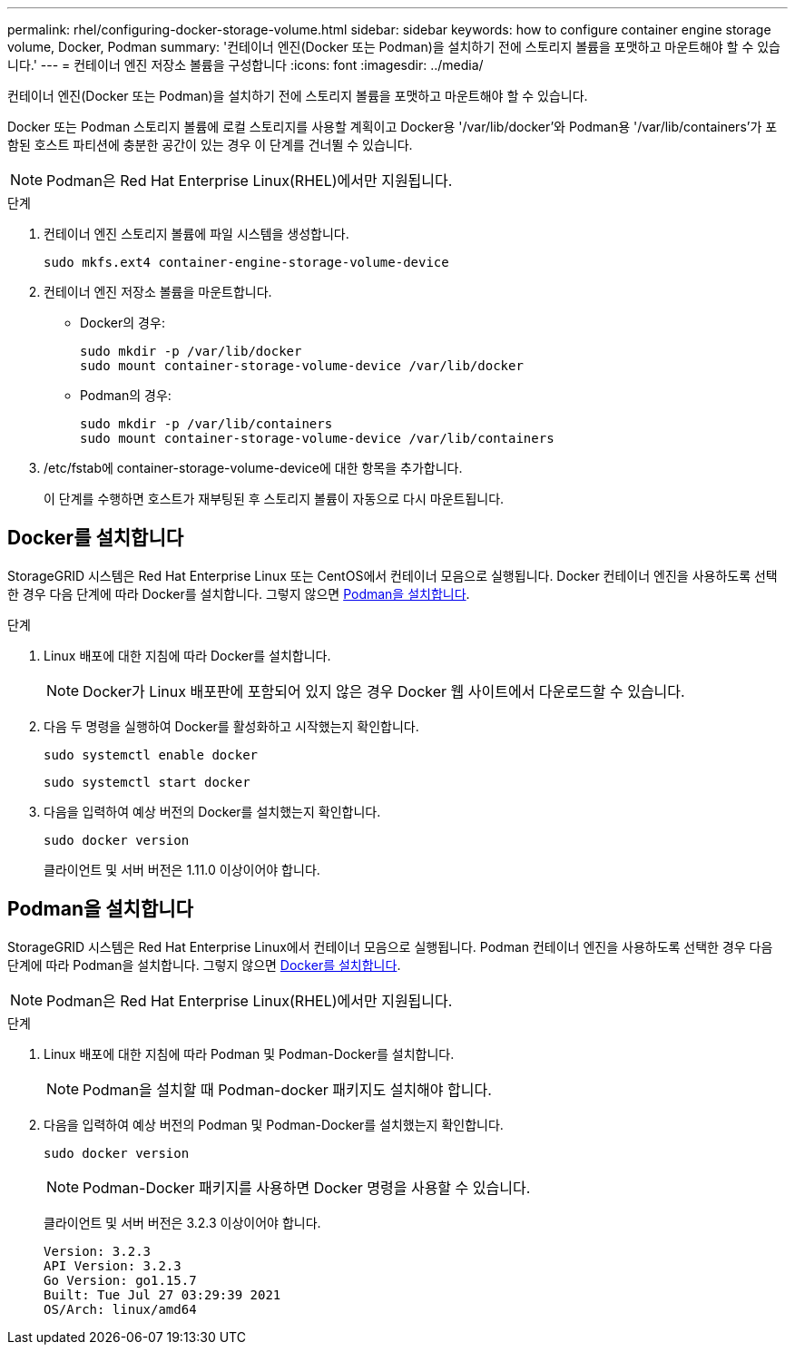 ---
permalink: rhel/configuring-docker-storage-volume.html 
sidebar: sidebar 
keywords: how to configure container engine storage volume, Docker, Podman 
summary: '컨테이너 엔진(Docker 또는 Podman)을 설치하기 전에 스토리지 볼륨을 포맷하고 마운트해야 할 수 있습니다.' 
---
= 컨테이너 엔진 저장소 볼륨을 구성합니다
:icons: font
:imagesdir: ../media/


[role="lead"]
컨테이너 엔진(Docker 또는 Podman)을 설치하기 전에 스토리지 볼륨을 포맷하고 마운트해야 할 수 있습니다.

Docker 또는 Podman 스토리지 볼륨에 로컬 스토리지를 사용할 계획이고 Docker용 '/var/lib/docker'와 Podman용 '/var/lib/containers'가 포함된 호스트 파티션에 충분한 공간이 있는 경우 이 단계를 건너뛸 수 있습니다.


NOTE: Podman은 Red Hat Enterprise Linux(RHEL)에서만 지원됩니다.

.단계
. 컨테이너 엔진 스토리지 볼륨에 파일 시스템을 생성합니다.
+
[listing]
----
sudo mkfs.ext4 container-engine-storage-volume-device
----
. 컨테이너 엔진 저장소 볼륨을 마운트합니다.
+
** Docker의 경우:
+
[listing]
----
sudo mkdir -p /var/lib/docker
sudo mount container-storage-volume-device /var/lib/docker
----
** Podman의 경우:
+
[listing]
----
sudo mkdir -p /var/lib/containers
sudo mount container-storage-volume-device /var/lib/containers
----


. /etc/fstab에 container-storage-volume-device에 대한 항목을 추가합니다.
+
이 단계를 수행하면 호스트가 재부팅된 후 스토리지 볼륨이 자동으로 다시 마운트됩니다.





== Docker를 설치합니다

StorageGRID 시스템은 Red Hat Enterprise Linux 또는 CentOS에서 컨테이너 모음으로 실행됩니다. Docker 컨테이너 엔진을 사용하도록 선택한 경우 다음 단계에 따라 Docker를 설치합니다. 그렇지 않으면 <<Install Podman,Podman을 설치합니다>>.

.단계
. Linux 배포에 대한 지침에 따라 Docker를 설치합니다.
+

NOTE: Docker가 Linux 배포판에 포함되어 있지 않은 경우 Docker 웹 사이트에서 다운로드할 수 있습니다.

. 다음 두 명령을 실행하여 Docker를 활성화하고 시작했는지 확인합니다.
+
[listing]
----
sudo systemctl enable docker
----
+
[listing]
----
sudo systemctl start docker
----
. 다음을 입력하여 예상 버전의 Docker를 설치했는지 확인합니다.
+
[listing]
----
sudo docker version
----
+
클라이언트 및 서버 버전은 1.11.0 이상이어야 합니다.





== Podman을 설치합니다

StorageGRID 시스템은 Red Hat Enterprise Linux에서 컨테이너 모음으로 실행됩니다. Podman 컨테이너 엔진을 사용하도록 선택한 경우 다음 단계에 따라 Podman을 설치합니다. 그렇지 않으면 <<Install Docker,Docker를 설치합니다>>.


NOTE: Podman은 Red Hat Enterprise Linux(RHEL)에서만 지원됩니다.

.단계
. Linux 배포에 대한 지침에 따라 Podman 및 Podman-Docker를 설치합니다.
+

NOTE: Podman을 설치할 때 Podman-docker 패키지도 설치해야 합니다.

. 다음을 입력하여 예상 버전의 Podman 및 Podman-Docker를 설치했는지 확인합니다.
+
[listing]
----
sudo docker version
----
+

NOTE: Podman-Docker 패키지를 사용하면 Docker 명령을 사용할 수 있습니다.

+
클라이언트 및 서버 버전은 3.2.3 이상이어야 합니다.

+
[listing]
----
Version: 3.2.3
API Version: 3.2.3
Go Version: go1.15.7
Built: Tue Jul 27 03:29:39 2021
OS/Arch: linux/amd64
----

